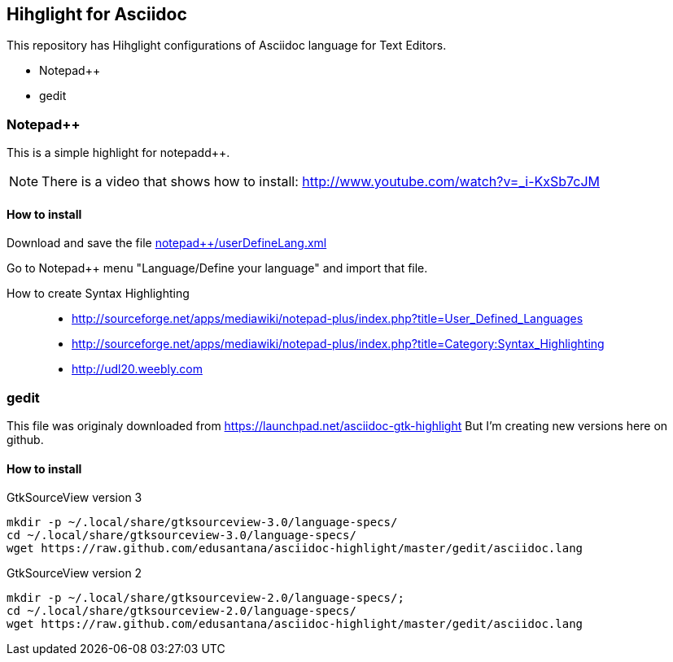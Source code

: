 == Hihglight for Asciidoc


This repository has Hihglight configurations of Asciidoc language for Text Editors.

- Notepad++ 
- gedit


=== Notepad++ 

This is a simple highlight for notepadd++.

NOTE: There is a video that shows how to install: http://www.youtube.com/watch?v=_i-KxSb7cJM

==== How to install
Download and save the file https://github.com/edusantana/asciidoc-highlight/raw/master/notepad%2B%2B/userDefineLang.xml[notepad++/userDefineLang.xml] 

Go to Notepad++ menu "Language/Define your language" and import that file.

How to create Syntax Highlighting::
- http://sourceforge.net/apps/mediawiki/notepad-plus/index.php?title=User_Defined_Languages 
- http://sourceforge.net/apps/mediawiki/notepad-plus/index.php?title=Category:Syntax_Highlighting
- http://udl20.weebly.com

=== gedit

This file was originaly downloaded from https://launchpad.net/asciidoc-gtk-highlight
But I'm creating new versions here on github.

==== How to install

.GtkSourceView version 3
----
mkdir -p ~/.local/share/gtksourceview-3.0/language-specs/
cd ~/.local/share/gtksourceview-3.0/language-specs/
wget https://raw.github.com/edusantana/asciidoc-highlight/master/gedit/asciidoc.lang
----

.GtkSourceView version 2
----
mkdir -p ~/.local/share/gtksourceview-2.0/language-specs/;
cd ~/.local/share/gtksourceview-2.0/language-specs/
wget https://raw.github.com/edusantana/asciidoc-highlight/master/gedit/asciidoc.lang
----
